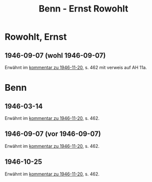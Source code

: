 #+STARTUP: content
#+STARTUP: showall
 #+STARTUP: showeverything
#+TITLE: Benn - Ernst Rowohlt

* Rowohlt, Ernst
:PROPERTIES:
:CUSTOM_ID:
:EMPF:     1
:FROM:     Benn
:TO: Rowohlt, Ernst
:GEB: 18
:TOD: 19
:END:
** 1946-09-07 (wohl 1946-09-07)
:PROPERTIES:
:CUSTOM_ID: ro1946-09-07
:TRAD: 
:END:
Erwähnt im [[file:claassen.org::#claa1946-11-20][kommentar zu 1946-11-20]], s. 462 mit verweis auf AH 11a.
* Benn
:PROPERTIES:
:FROM: Rowohlt, Ernst
:TO: Benn
:END:
** 1946-03-14
:PROPERTIES:
:CUSTOM_ID: rob1946-03-14
:TRAD: DLA/Benn
:END:
Erwähnt im [[file:claassen.org::#claa1946-11-20][kommentar zu 1946-11-20]], s. 462.
** 1946-09-07 (vor 1946-09-07)
:PROPERTIES:
:CUSTOM_ID: rob1946-09-07
:TRAD: 
:END:
Erwähnt im [[file:claassen.org::#claa1946-11-20][kommentar zu 1946-11-20]], s. 462.
** 1946-10-25
:PROPERTIES:
:CUSTOM_ID: rob1946-09-07
:TRAD: 
:END:
Erwähnt im [[file:claassen.org::#claa1946-11-20][kommentar zu 1946-11-20]], s. 462.

